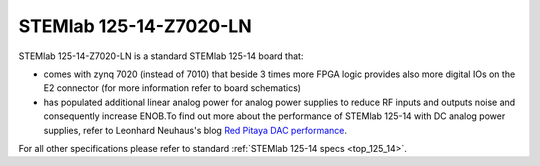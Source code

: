 STEMlab 125-14-Z7020-LN
#######################

STEMlab 125-14-Z7020-LN is a standard STEMlab 125-14 board that:


* comes with zynq 7020 (instead of 7010) that beside 3 times more FPGA logic provides also more digital IOs on the E2 connector (for more information refer to board schematics)

* has populated additional linear analog power for analog power supplies to reduce RF inputs and outputs noise and consequently increase ENOB.To find out more about the performance of STEMlab 125-14 with DC analog power supplies, refer to Leonhard Neuhaus's blog `Red Pitaya DAC performance <https://ln1985blog.wordpress.com/2016/02/07/red-pitaya-dac-performance/>`_.

For all other specifications please refer to standard :ref:`STEMlab 125-14 specs <top_125_14>`.